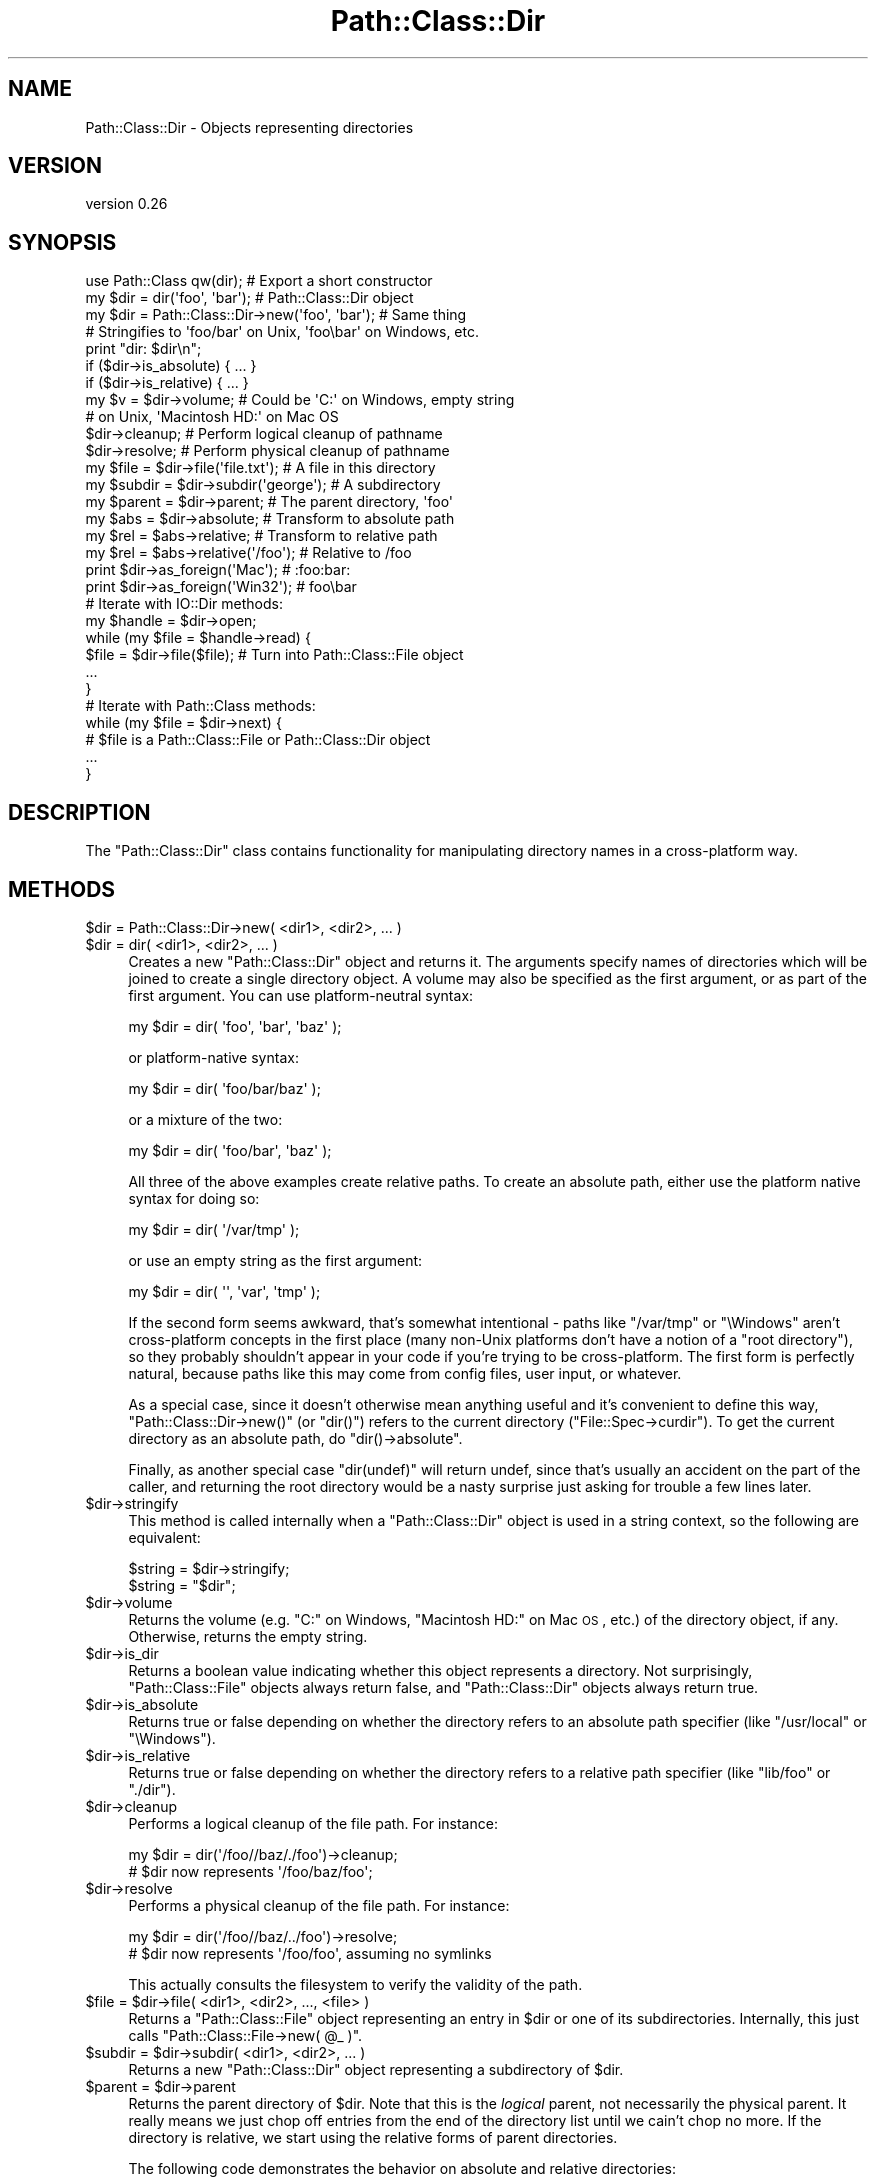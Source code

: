 .\" Automatically generated by Pod::Man 2.25 (Pod::Simple 3.20)
.\"
.\" Standard preamble:
.\" ========================================================================
.de Sp \" Vertical space (when we can't use .PP)
.if t .sp .5v
.if n .sp
..
.de Vb \" Begin verbatim text
.ft CW
.nf
.ne \\$1
..
.de Ve \" End verbatim text
.ft R
.fi
..
.\" Set up some character translations and predefined strings.  \*(-- will
.\" give an unbreakable dash, \*(PI will give pi, \*(L" will give a left
.\" double quote, and \*(R" will give a right double quote.  \*(C+ will
.\" give a nicer C++.  Capital omega is used to do unbreakable dashes and
.\" therefore won't be available.  \*(C` and \*(C' expand to `' in nroff,
.\" nothing in troff, for use with C<>.
.tr \(*W-
.ds C+ C\v'-.1v'\h'-1p'\s-2+\h'-1p'+\s0\v'.1v'\h'-1p'
.ie n \{\
.    ds -- \(*W-
.    ds PI pi
.    if (\n(.H=4u)&(1m=24u) .ds -- \(*W\h'-12u'\(*W\h'-12u'-\" diablo 10 pitch
.    if (\n(.H=4u)&(1m=20u) .ds -- \(*W\h'-12u'\(*W\h'-8u'-\"  diablo 12 pitch
.    ds L" ""
.    ds R" ""
.    ds C` ""
.    ds C' ""
'br\}
.el\{\
.    ds -- \|\(em\|
.    ds PI \(*p
.    ds L" ``
.    ds R" ''
'br\}
.\"
.\" Escape single quotes in literal strings from groff's Unicode transform.
.ie \n(.g .ds Aq \(aq
.el       .ds Aq '
.\"
.\" If the F register is turned on, we'll generate index entries on stderr for
.\" titles (.TH), headers (.SH), subsections (.SS), items (.Ip), and index
.\" entries marked with X<> in POD.  Of course, you'll have to process the
.\" output yourself in some meaningful fashion.
.ie \nF \{\
.    de IX
.    tm Index:\\$1\t\\n%\t"\\$2"
..
.    nr % 0
.    rr F
.\}
.el \{\
.    de IX
..
.\}
.\"
.\" Accent mark definitions (@(#)ms.acc 1.5 88/02/08 SMI; from UCB 4.2).
.\" Fear.  Run.  Save yourself.  No user-serviceable parts.
.    \" fudge factors for nroff and troff
.if n \{\
.    ds #H 0
.    ds #V .8m
.    ds #F .3m
.    ds #[ \f1
.    ds #] \fP
.\}
.if t \{\
.    ds #H ((1u-(\\\\n(.fu%2u))*.13m)
.    ds #V .6m
.    ds #F 0
.    ds #[ \&
.    ds #] \&
.\}
.    \" simple accents for nroff and troff
.if n \{\
.    ds ' \&
.    ds ` \&
.    ds ^ \&
.    ds , \&
.    ds ~ ~
.    ds /
.\}
.if t \{\
.    ds ' \\k:\h'-(\\n(.wu*8/10-\*(#H)'\'\h"|\\n:u"
.    ds ` \\k:\h'-(\\n(.wu*8/10-\*(#H)'\`\h'|\\n:u'
.    ds ^ \\k:\h'-(\\n(.wu*10/11-\*(#H)'^\h'|\\n:u'
.    ds , \\k:\h'-(\\n(.wu*8/10)',\h'|\\n:u'
.    ds ~ \\k:\h'-(\\n(.wu-\*(#H-.1m)'~\h'|\\n:u'
.    ds / \\k:\h'-(\\n(.wu*8/10-\*(#H)'\z\(sl\h'|\\n:u'
.\}
.    \" troff and (daisy-wheel) nroff accents
.ds : \\k:\h'-(\\n(.wu*8/10-\*(#H+.1m+\*(#F)'\v'-\*(#V'\z.\h'.2m+\*(#F'.\h'|\\n:u'\v'\*(#V'
.ds 8 \h'\*(#H'\(*b\h'-\*(#H'
.ds o \\k:\h'-(\\n(.wu+\w'\(de'u-\*(#H)/2u'\v'-.3n'\*(#[\z\(de\v'.3n'\h'|\\n:u'\*(#]
.ds d- \h'\*(#H'\(pd\h'-\w'~'u'\v'-.25m'\f2\(hy\fP\v'.25m'\h'-\*(#H'
.ds D- D\\k:\h'-\w'D'u'\v'-.11m'\z\(hy\v'.11m'\h'|\\n:u'
.ds th \*(#[\v'.3m'\s+1I\s-1\v'-.3m'\h'-(\w'I'u*2/3)'\s-1o\s+1\*(#]
.ds Th \*(#[\s+2I\s-2\h'-\w'I'u*3/5'\v'-.3m'o\v'.3m'\*(#]
.ds ae a\h'-(\w'a'u*4/10)'e
.ds Ae A\h'-(\w'A'u*4/10)'E
.    \" corrections for vroff
.if v .ds ~ \\k:\h'-(\\n(.wu*9/10-\*(#H)'\s-2\u~\d\s+2\h'|\\n:u'
.if v .ds ^ \\k:\h'-(\\n(.wu*10/11-\*(#H)'\v'-.4m'^\v'.4m'\h'|\\n:u'
.    \" for low resolution devices (crt and lpr)
.if \n(.H>23 .if \n(.V>19 \
\{\
.    ds : e
.    ds 8 ss
.    ds o a
.    ds d- d\h'-1'\(ga
.    ds D- D\h'-1'\(hy
.    ds th \o'bp'
.    ds Th \o'LP'
.    ds ae ae
.    ds Ae AE
.\}
.rm #[ #] #H #V #F C
.\" ========================================================================
.\"
.IX Title "Path::Class::Dir 3"
.TH Path::Class::Dir 3 "2016-10-14" "perl v5.16.3" "User Contributed Perl Documentation"
.\" For nroff, turn off justification.  Always turn off hyphenation; it makes
.\" way too many mistakes in technical documents.
.if n .ad l
.nh
.SH "NAME"
Path::Class::Dir \- Objects representing directories
.SH "VERSION"
.IX Header "VERSION"
version 0.26
.SH "SYNOPSIS"
.IX Header "SYNOPSIS"
.Vb 1
\&  use Path::Class qw(dir);  # Export a short constructor
\&  
\&  my $dir = dir(\*(Aqfoo\*(Aq, \*(Aqbar\*(Aq);       # Path::Class::Dir object
\&  my $dir = Path::Class::Dir\->new(\*(Aqfoo\*(Aq, \*(Aqbar\*(Aq);  # Same thing
\&  
\&  # Stringifies to \*(Aqfoo/bar\*(Aq on Unix, \*(Aqfoo\ebar\*(Aq on Windows, etc.
\&  print "dir: $dir\en";
\&  
\&  if ($dir\->is_absolute) { ... }
\&  if ($dir\->is_relative) { ... }
\&  
\&  my $v = $dir\->volume; # Could be \*(AqC:\*(Aq on Windows, empty string
\&                        # on Unix, \*(AqMacintosh HD:\*(Aq on Mac OS
\&  
\&  $dir\->cleanup; # Perform logical cleanup of pathname
\&  $dir\->resolve; # Perform physical cleanup of pathname
\&  
\&  my $file = $dir\->file(\*(Aqfile.txt\*(Aq); # A file in this directory
\&  my $subdir = $dir\->subdir(\*(Aqgeorge\*(Aq); # A subdirectory
\&  my $parent = $dir\->parent; # The parent directory, \*(Aqfoo\*(Aq
\&  
\&  my $abs = $dir\->absolute; # Transform to absolute path
\&  my $rel = $abs\->relative; # Transform to relative path
\&  my $rel = $abs\->relative(\*(Aq/foo\*(Aq); # Relative to /foo
\&  
\&  print $dir\->as_foreign(\*(AqMac\*(Aq);   # :foo:bar:
\&  print $dir\->as_foreign(\*(AqWin32\*(Aq); #  foo\ebar
\&
\&  # Iterate with IO::Dir methods:
\&  my $handle = $dir\->open;
\&  while (my $file = $handle\->read) {
\&    $file = $dir\->file($file);  # Turn into Path::Class::File object
\&    ...
\&  }
\&  
\&  # Iterate with Path::Class methods:
\&  while (my $file = $dir\->next) {
\&    # $file is a Path::Class::File or Path::Class::Dir object
\&    ...
\&  }
.Ve
.SH "DESCRIPTION"
.IX Header "DESCRIPTION"
The \f(CW\*(C`Path::Class::Dir\*(C'\fR class contains functionality for manipulating
directory names in a cross-platform way.
.SH "METHODS"
.IX Header "METHODS"
.ie n .IP "$dir = Path::Class::Dir\->new( <dir1>, <dir2>, ... )" 4
.el .IP "\f(CW$dir\fR = Path::Class::Dir\->new( <dir1>, <dir2>, ... )" 4
.IX Item "$dir = Path::Class::Dir->new( <dir1>, <dir2>, ... )"
.PD 0
.ie n .IP "$dir = dir( <dir1>, <dir2>, ... )" 4
.el .IP "\f(CW$dir\fR = dir( <dir1>, <dir2>, ... )" 4
.IX Item "$dir = dir( <dir1>, <dir2>, ... )"
.PD
Creates a new \f(CW\*(C`Path::Class::Dir\*(C'\fR object and returns it.  The
arguments specify names of directories which will be joined to create
a single directory object.  A volume may also be specified as the
first argument, or as part of the first argument.  You can use
platform-neutral syntax:
.Sp
.Vb 1
\&  my $dir = dir( \*(Aqfoo\*(Aq, \*(Aqbar\*(Aq, \*(Aqbaz\*(Aq );
.Ve
.Sp
or platform-native syntax:
.Sp
.Vb 1
\&  my $dir = dir( \*(Aqfoo/bar/baz\*(Aq );
.Ve
.Sp
or a mixture of the two:
.Sp
.Vb 1
\&  my $dir = dir( \*(Aqfoo/bar\*(Aq, \*(Aqbaz\*(Aq );
.Ve
.Sp
All three of the above examples create relative paths.  To create an
absolute path, either use the platform native syntax for doing so:
.Sp
.Vb 1
\&  my $dir = dir( \*(Aq/var/tmp\*(Aq );
.Ve
.Sp
or use an empty string as the first argument:
.Sp
.Vb 1
\&  my $dir = dir( \*(Aq\*(Aq, \*(Aqvar\*(Aq, \*(Aqtmp\*(Aq );
.Ve
.Sp
If the second form seems awkward, that's somewhat intentional \- paths
like \f(CW\*(C`/var/tmp\*(C'\fR or \f(CW\*(C`\eWindows\*(C'\fR aren't cross-platform concepts in the
first place (many non-Unix platforms don't have a notion of a \*(L"root
directory\*(R"), so they probably shouldn't appear in your code if you're
trying to be cross-platform.  The first form is perfectly natural,
because paths like this may come from config files, user input, or
whatever.
.Sp
As a special case, since it doesn't otherwise mean anything useful and
it's convenient to define this way, \f(CW\*(C`Path::Class::Dir\->new()\*(C'\fR (or
\&\f(CW\*(C`dir()\*(C'\fR) refers to the current directory (\f(CW\*(C`File::Spec\->curdir\*(C'\fR).
To get the current directory as an absolute path, do \f(CW\*(C`dir()\->absolute\*(C'\fR.
.Sp
Finally, as another special case \f(CW\*(C`dir(undef)\*(C'\fR will return undef,
since that's usually an accident on the part of the caller, and
returning the root directory would be a nasty surprise just asking for
trouble a few lines later.
.ie n .IP "$dir\->stringify" 4
.el .IP "\f(CW$dir\fR\->stringify" 4
.IX Item "$dir->stringify"
This method is called internally when a \f(CW\*(C`Path::Class::Dir\*(C'\fR object is
used in a string context, so the following are equivalent:
.Sp
.Vb 2
\&  $string = $dir\->stringify;
\&  $string = "$dir";
.Ve
.ie n .IP "$dir\->volume" 4
.el .IP "\f(CW$dir\fR\->volume" 4
.IX Item "$dir->volume"
Returns the volume (e.g. \f(CW\*(C`C:\*(C'\fR on Windows, \f(CW\*(C`Macintosh HD:\*(C'\fR on Mac \s-1OS\s0,
etc.) of the directory object, if any.  Otherwise, returns the empty
string.
.ie n .IP "$dir\->is_dir" 4
.el .IP "\f(CW$dir\fR\->is_dir" 4
.IX Item "$dir->is_dir"
Returns a boolean value indicating whether this object represents a
directory.  Not surprisingly, \f(CW\*(C`Path::Class::File\*(C'\fR objects always
return false, and \f(CW\*(C`Path::Class::Dir\*(C'\fR objects always return true.
.ie n .IP "$dir\->is_absolute" 4
.el .IP "\f(CW$dir\fR\->is_absolute" 4
.IX Item "$dir->is_absolute"
Returns true or false depending on whether the directory refers to an
absolute path specifier (like \f(CW\*(C`/usr/local\*(C'\fR or \f(CW\*(C`\eWindows\*(C'\fR).
.ie n .IP "$dir\->is_relative" 4
.el .IP "\f(CW$dir\fR\->is_relative" 4
.IX Item "$dir->is_relative"
Returns true or false depending on whether the directory refers to a
relative path specifier (like \f(CW\*(C`lib/foo\*(C'\fR or \f(CW\*(C`./dir\*(C'\fR).
.ie n .IP "$dir\->cleanup" 4
.el .IP "\f(CW$dir\fR\->cleanup" 4
.IX Item "$dir->cleanup"
Performs a logical cleanup of the file path.  For instance:
.Sp
.Vb 2
\&  my $dir = dir(\*(Aq/foo//baz/./foo\*(Aq)\->cleanup;
\&  # $dir now represents \*(Aq/foo/baz/foo\*(Aq;
.Ve
.ie n .IP "$dir\->resolve" 4
.el .IP "\f(CW$dir\fR\->resolve" 4
.IX Item "$dir->resolve"
Performs a physical cleanup of the file path.  For instance:
.Sp
.Vb 2
\&  my $dir = dir(\*(Aq/foo//baz/../foo\*(Aq)\->resolve;
\&  # $dir now represents \*(Aq/foo/foo\*(Aq, assuming no symlinks
.Ve
.Sp
This actually consults the filesystem to verify the validity of the
path.
.ie n .IP "$file = $dir\->file( <dir1>, <dir2>, ..., <file> )" 4
.el .IP "\f(CW$file\fR = \f(CW$dir\fR\->file( <dir1>, <dir2>, ..., <file> )" 4
.IX Item "$file = $dir->file( <dir1>, <dir2>, ..., <file> )"
Returns a \f(CW\*(C`Path::Class::File\*(C'\fR object representing an entry in \f(CW$dir\fR
or one of its subdirectories.  Internally, this just calls \f(CW\*(C`Path::Class::File\->new( @_ )\*(C'\fR.
.ie n .IP "$subdir = $dir\->subdir( <dir1>, <dir2>, ... )" 4
.el .IP "\f(CW$subdir\fR = \f(CW$dir\fR\->subdir( <dir1>, <dir2>, ... )" 4
.IX Item "$subdir = $dir->subdir( <dir1>, <dir2>, ... )"
Returns a new \f(CW\*(C`Path::Class::Dir\*(C'\fR object representing a subdirectory
of \f(CW$dir\fR.
.ie n .IP "$parent = $dir\->parent" 4
.el .IP "\f(CW$parent\fR = \f(CW$dir\fR\->parent" 4
.IX Item "$parent = $dir->parent"
Returns the parent directory of \f(CW$dir\fR.  Note that this is the
\&\fIlogical\fR parent, not necessarily the physical parent.  It really
means we just chop off entries from the end of the directory list
until we cain't chop no more.  If the directory is relative, we start
using the relative forms of parent directories.
.Sp
The following code demonstrates the behavior on absolute and relative
directories:
.Sp
.Vb 5
\&  $dir = dir(\*(Aq/foo/bar\*(Aq);
\&  for (1..6) {
\&    print "Absolute: $dir\en";
\&    $dir = $dir\->parent;
\&  }
\&  
\&  $dir = dir(\*(Aqfoo/bar\*(Aq);
\&  for (1..6) {
\&    print "Relative: $dir\en";
\&    $dir = $dir\->parent;
\&  }
\&  
\&  ########### Output on Unix ################
\&  Absolute: /foo/bar
\&  Absolute: /foo
\&  Absolute: /
\&  Absolute: /
\&  Absolute: /
\&  Absolute: /
\&  Relative: foo/bar
\&  Relative: foo
\&  Relative: .
\&  Relative: ..
\&  Relative: ../..
\&  Relative: ../../..
.Ve
.ie n .IP "@list = $dir\->children" 4
.el .IP "\f(CW@list\fR = \f(CW$dir\fR\->children" 4
.IX Item "@list = $dir->children"
Returns a list of \f(CW\*(C`Path::Class::File\*(C'\fR and/or \f(CW\*(C`Path::Class::Dir\*(C'\fR
objects listed in this directory, or in scalar context the number of
such objects.  Obviously, it is necessary for \f(CW$dir\fR to
exist and be readable in order to find its children.
.Sp
Note that the children are returned as subdirectories of \f(CW$dir\fR,
i.e. the children of \fIfoo\fR will be \fIfoo/bar\fR and \fIfoo/baz\fR, not
\&\fIbar\fR and \fIbaz\fR.
.Sp
Ordinarily \f(CW\*(C`children()\*(C'\fR will not include the \fIself\fR and \fIparent\fR
entries \f(CW\*(C`.\*(C'\fR and \f(CW\*(C`..\*(C'\fR (or their equivalents on non-Unix systems),
because that's like I'm-my-own-grandpa business.  If you do want all
directory entries including these special ones, pass a true value for
the \f(CW\*(C`all\*(C'\fR parameter:
.Sp
.Vb 2
\&  @c = $dir\->children(); # Just the children
\&  @c = $dir\->children(all => 1); # All entries
.Ve
.Sp
In addition, there's a \f(CW\*(C`no_hidden\*(C'\fR parameter that will exclude all
normally \*(L"hidden\*(R" entries \- on Unix this means excluding all entries
that begin with a dot (\f(CW\*(C`.\*(C'\fR):
.Sp
.Vb 1
\&  @c = $dir\->children(no_hidden => 1); # Just normally\-visible entries
.Ve
.ie n .IP "$abs = $dir\->absolute" 4
.el .IP "\f(CW$abs\fR = \f(CW$dir\fR\->absolute" 4
.IX Item "$abs = $dir->absolute"
Returns a \f(CW\*(C`Path::Class::Dir\*(C'\fR object representing \f(CW$dir\fR as an
absolute path.  An optional argument, given as either a string or a
\&\f(CW\*(C`Path::Class::Dir\*(C'\fR object, specifies the directory to use as the base
of relativity \- otherwise the current working directory will be used.
.ie n .IP "$rel = $dir\->relative" 4
.el .IP "\f(CW$rel\fR = \f(CW$dir\fR\->relative" 4
.IX Item "$rel = $dir->relative"
Returns a \f(CW\*(C`Path::Class::Dir\*(C'\fR object representing \f(CW$dir\fR as a
relative path.  An optional argument, given as either a string or a
\&\f(CW\*(C`Path::Class::Dir\*(C'\fR object, specifies the directory to use as the base
of relativity \- otherwise the current working directory will be used.
.ie n .IP "$boolean = $dir\->subsumes($other)" 4
.el .IP "\f(CW$boolean\fR = \f(CW$dir\fR\->subsumes($other)" 4
.IX Item "$boolean = $dir->subsumes($other)"
Returns true if this directory spec subsumes the other spec, and false
otherwise.  Think of \*(L"subsumes\*(R" as \*(L"contains\*(R", but we only look at the
\&\fIspecs\fR, not whether \f(CW$dir\fR actually contains \f(CW$other\fR on the
filesystem.
.Sp
The \f(CW$other\fR argument may be a \f(CW\*(C`Path::Class::Dir\*(C'\fR object, a
\&\f(CW\*(C`Path::Class::File\*(C'\fR object, or a string.  In the latter case, we
assume it's a directory.
.Sp
.Vb 5
\&  # Examples:
\&  dir(\*(Aqfoo/bar\*(Aq )\->subsumes(dir(\*(Aqfoo/bar/baz\*(Aq))  # True
\&  dir(\*(Aq/foo/bar\*(Aq)\->subsumes(dir(\*(Aq/foo/bar/baz\*(Aq)) # True
\&  dir(\*(Aqfoo/bar\*(Aq )\->subsumes(dir(\*(Aqbar/baz\*(Aq))      # False
\&  dir(\*(Aq/foo/bar\*(Aq)\->subsumes(dir(\*(Aqfoo/bar\*(Aq))      # False
.Ve
.ie n .IP "$boolean = $dir\->contains($other)" 4
.el .IP "\f(CW$boolean\fR = \f(CW$dir\fR\->contains($other)" 4
.IX Item "$boolean = $dir->contains($other)"
Returns true if this directory actually contains \f(CW$other\fR on the
filesystem.  \f(CW$other\fR doesn't have to be a direct child of \f(CW$dir\fR,
it just has to be subsumed.
.ie n .IP "$foreign = $dir\->as_foreign($type)" 4
.el .IP "\f(CW$foreign\fR = \f(CW$dir\fR\->as_foreign($type)" 4
.IX Item "$foreign = $dir->as_foreign($type)"
Returns a \f(CW\*(C`Path::Class::Dir\*(C'\fR object representing \f(CW$dir\fR as it would
be specified on a system of type \f(CW$type\fR.  Known types include
\&\f(CW\*(C`Unix\*(C'\fR, \f(CW\*(C`Win32\*(C'\fR, \f(CW\*(C`Mac\*(C'\fR, \f(CW\*(C`VMS\*(C'\fR, and \f(CW\*(C`OS2\*(C'\fR, i.e. anything for which
there is a subclass of \f(CW\*(C`File::Spec\*(C'\fR.
.Sp
Any generated objects (subdirectories, files, parents, etc.) will also
retain this type.
.ie n .IP "$foreign = Path::Class::Dir\->new_foreign($type, @args)" 4
.el .IP "\f(CW$foreign\fR = Path::Class::Dir\->new_foreign($type, \f(CW@args\fR)" 4
.IX Item "$foreign = Path::Class::Dir->new_foreign($type, @args)"
Returns a \f(CW\*(C`Path::Class::Dir\*(C'\fR object representing \f(CW$dir\fR as it would
be specified on a system of type \f(CW$type\fR.  Known types include
\&\f(CW\*(C`Unix\*(C'\fR, \f(CW\*(C`Win32\*(C'\fR, \f(CW\*(C`Mac\*(C'\fR, \f(CW\*(C`VMS\*(C'\fR, and \f(CW\*(C`OS2\*(C'\fR, i.e. anything for which
there is a subclass of \f(CW\*(C`File::Spec\*(C'\fR.
.Sp
The arguments in \f(CW@args\fR are the same as they would be specified in
\&\f(CW\*(C`new()\*(C'\fR.
.ie n .IP "@list = $dir\->dir_list([\s-1OFFSET\s0, [\s-1LENGTH\s0]])" 4
.el .IP "\f(CW@list\fR = \f(CW$dir\fR\->dir_list([\s-1OFFSET\s0, [\s-1LENGTH\s0]])" 4
.IX Item "@list = $dir->dir_list([OFFSET, [LENGTH]])"
Returns the list of strings internally representing this directory
structure.  Each successive member of the list is understood to be an
entry in its predecessor's directory list.  By contract, \f(CW\*(C`Path::Class\->new( $dir\->dir_list )\*(C'\fR should be equivalent to \f(CW$dir\fR.
.Sp
The semantics of this method are similar to Perl's \f(CW\*(C`splice\*(C'\fR or
\&\f(CW\*(C`substr\*(C'\fR functions; they return \f(CW\*(C`LENGTH\*(C'\fR elements starting at
\&\f(CW\*(C`OFFSET\*(C'\fR.  If \f(CW\*(C`LENGTH\*(C'\fR is omitted, returns all the elements starting
at \f(CW\*(C`OFFSET\*(C'\fR up to the end of the list.  If \f(CW\*(C`LENGTH\*(C'\fR is negative,
returns the elements from \f(CW\*(C`OFFSET\*(C'\fR onward except for \f(CW\*(C`\-LENGTH\*(C'\fR
elements at the end.  If \f(CW\*(C`OFFSET\*(C'\fR is negative, it counts backward
\&\f(CW\*(C`OFFSET\*(C'\fR elements from the end of the list.  If \f(CW\*(C`OFFSET\*(C'\fR and
\&\f(CW\*(C`LENGTH\*(C'\fR are both omitted, the entire list is returned.
.Sp
In a scalar context, \f(CW\*(C`dir_list()\*(C'\fR with no arguments returns the
number of entries in the directory list; \f(CW\*(C`dir_list(OFFSET)\*(C'\fR returns
the single element at that offset; \f(CW\*(C`dir_list(OFFSET, LENGTH)\*(C'\fR returns
the final element that would have been returned in a list context.
.ie n .IP "$fh = $dir\->\fIopen()\fR" 4
.el .IP "\f(CW$fh\fR = \f(CW$dir\fR\->\fIopen()\fR" 4
.IX Item "$fh = $dir->open()"
Passes \f(CW$dir\fR to \f(CW\*(C`IO::Dir\->open\*(C'\fR and returns the result as an
\&\f(CW\*(C`IO::Dir\*(C'\fR object.  If the opening fails, \f(CW\*(C`undef\*(C'\fR is returned and
\&\f(CW$!\fR is set.
.ie n .IP "$dir\->mkpath($verbose, $mode)" 4
.el .IP "\f(CW$dir\fR\->mkpath($verbose, \f(CW$mode\fR)" 4
.IX Item "$dir->mkpath($verbose, $mode)"
Passes all arguments, including \f(CW$dir\fR, to \f(CW\*(C`File::Path::mkpath()\*(C'\fR and returns the result (a list of all directories created).
.ie n .IP "$dir\->rmtree($verbose, $cautious)" 4
.el .IP "\f(CW$dir\fR\->rmtree($verbose, \f(CW$cautious\fR)" 4
.IX Item "$dir->rmtree($verbose, $cautious)"
Passes all arguments, including \f(CW$dir\fR, to \f(CW\*(C`File::Path::rmtree()\*(C'\fR and returns the result (the number of files successfully deleted).
.ie n .IP "$dir\->\fIremove()\fR" 4
.el .IP "\f(CW$dir\fR\->\fIremove()\fR" 4
.IX Item "$dir->remove()"
Removes the directory, which must be empty.  Returns a boolean value
indicating whether or not the directory was successfully removed.
This method is mainly provided for consistency with
\&\f(CW\*(C`Path::Class::File\*(C'\fR's \f(CW\*(C`remove()\*(C'\fR method.
.ie n .IP "$dir\->tempfile(...)" 4
.el .IP "\f(CW$dir\fR\->tempfile(...)" 4
.IX Item "$dir->tempfile(...)"
An interface to \f(CW\*(C`File::Temp\*(C'\fR's \f(CW\*(C`tempfile()\*(C'\fR function.  Just like
that function, if you call this in a scalar context, the return value
is the filehandle and the file is \f(CW\*(C`unlink\*(C'\fRed as soon as possible
(which is immediately on Unix-like platforms).  If called in a list
context, the return values are the filehandle and the filename.
.Sp
The given directory is passed as the \f(CW\*(C`DIR\*(C'\fR parameter.
.Sp
Here's an example of pretty good usage which doesn't allow race
conditions, won't leave yucky tempfiles around on your filesystem,
etc.:
.Sp
.Vb 4
\&  my $fh = $dir\->tempfile;
\&  print $fh "Here\*(Aqs some data...\en";
\&  seek($fh, 0, 0);
\&  while (<$fh>) { do something... }
.Ve
.Sp
Or in combination with a \f(CW\*(C`fork\*(C'\fR:
.Sp
.Vb 8
\&  my $fh = $dir\->tempfile;
\&  print $fh "Here\*(Aqs some more data...\en";
\&  seek($fh, 0, 0);
\&  if ($pid=fork()) {
\&    wait;
\&  } else {
\&    something($_) while <$fh>;
\&  }
.Ve
.ie n .IP "$dir_or_file = $dir\->\fInext()\fR" 4
.el .IP "\f(CW$dir_or_file\fR = \f(CW$dir\fR\->\fInext()\fR" 4
.IX Item "$dir_or_file = $dir->next()"
A convenient way to iterate through directory contents.  The first
time \f(CW\*(C`next()\*(C'\fR is called, it will \f(CW\*(C`open()\*(C'\fR the directory and read the
first item from it, returning the result as a \f(CW\*(C`Path::Class::Dir\*(C'\fR or
\&\f(CW\*(C`Path::Class::File\*(C'\fR object (depending, of course, on its actual
type).  Each subsequent call to \f(CW\*(C`next()\*(C'\fR will simply iterate over the
directory's contents, until there are no more items in the directory,
and then the undefined value is returned.  For example, to iterate
over all the regular files in a directory:
.Sp
.Vb 5
\&  while (my $file = $dir\->next) {
\&    next unless \-f $file;
\&    my $fh = $file\->open(\*(Aqr\*(Aq) or die "Can\*(Aqt read $file: $!";
\&    ...
\&  }
.Ve
.Sp
If an error occurs when opening the directory (for instance, it
doesn't exist or isn't readable), \f(CW\*(C`next()\*(C'\fR will throw an exception
with the value of \f(CW$!\fR.
.ie n .IP "$dir\->traverse( sub { ... }, @args )" 4
.el .IP "\f(CW$dir\fR\->traverse( sub { ... }, \f(CW@args\fR )" 4
.IX Item "$dir->traverse( sub { ... }, @args )"
Calls the given callback for the root, passing it a continuation
function which, when called, will call this recursively on each of its
children. The callback function should be of the form:
.Sp
.Vb 4
\&  sub {
\&    my ($child, $cont, @args) = @_;
\&    # ...
\&  }
.Ve
.Sp
For instance, to calculate the number of files in a directory, you
can do this:
.Sp
.Vb 4
\&  my $nfiles = $dir\->traverse(sub {
\&    my ($child, $cont) = @_;
\&    return sum($cont\->(), ($child\->is_dir ? 0 : 1));
\&  });
.Ve
.Sp
or to calculate the maximum depth of a directory:
.Sp
.Vb 4
\&  my $depth = $dir\->traverse(sub {
\&    my ($child, $cont, $depth) = @_;
\&    return max($cont\->($depth + 1), $depth);
\&  }, 0);
.Ve
.Sp
You can also choose not to call the callback in certain situations:
.Sp
.Vb 6
\&  $dir\->traverse(sub {
\&    my ($child, $cont) = @_;
\&    return if \-l $child; # don\*(Aqt follow symlinks
\&    # do something with $child
\&    return $cont\->();
\&  });
.Ve
.ie n .IP "$dir\->recurse( callback => sub {...} )" 4
.el .IP "\f(CW$dir\fR\->recurse( callback => sub {...} )" 4
.IX Item "$dir->recurse( callback => sub {...} )"
Iterates through this directory and all of its children, and all of
its children's children, etc., calling the \f(CW\*(C`callback\*(C'\fR subroutine for
each entry.  This is a lot like what the \f(CW\*(C`File::Find\*(C'\fR module does,
and of course \f(CW\*(C`File::Find\*(C'\fR will work fine on \f(CW\*(C`Path::Class\*(C'\fR objects,
but the advantage of the \f(CW\*(C`recurse()\*(C'\fR method is that it will also feed
your callback routine \f(CW\*(C`Path::Class\*(C'\fR objects rather than just pathname
strings.
.Sp
The \f(CW\*(C`recurse()\*(C'\fR method requires a \f(CW\*(C`callback\*(C'\fR parameter specifying
the subroutine to invoke for each entry.  It will be passed the
\&\f(CW\*(C`Path::Class\*(C'\fR object as its first argument.
.Sp
\&\f(CW\*(C`recurse()\*(C'\fR also accepts two boolean parameters, \f(CW\*(C`depthfirst\*(C'\fR and
\&\f(CW\*(C`preorder\*(C'\fR that control the order of recursion.  The default is a
preorder, breadth-first search, i.e. \f(CW\*(C`depthfirst => 0, preorder => 1\*(C'\fR.
At the time of this writing, all combinations of these two parameters
are supported \fIexcept\fR \f(CW\*(C`depthfirst => 0, preorder => 0\*(C'\fR.
.ie n .IP "$st = $file\->\fIstat()\fR" 4
.el .IP "\f(CW$st\fR = \f(CW$file\fR\->\fIstat()\fR" 4
.IX Item "$st = $file->stat()"
Invokes \f(CW\*(C`File::stat::stat()\*(C'\fR on this directory and returns a
\&\f(CW\*(C`File::stat\*(C'\fR object representing the result.
.ie n .IP "$st = $file\->\fIlstat()\fR" 4
.el .IP "\f(CW$st\fR = \f(CW$file\fR\->\fIlstat()\fR" 4
.IX Item "$st = $file->lstat()"
Same as \f(CW\*(C`stat()\*(C'\fR, but if \f(CW$file\fR is a symbolic link, \f(CW\*(C`lstat()\*(C'\fR
stats the link instead of the directory the link points to.
.ie n .IP "$class = $file\->\fIfile_class()\fR" 4
.el .IP "\f(CW$class\fR = \f(CW$file\fR\->\fIfile_class()\fR" 4
.IX Item "$class = $file->file_class()"
Returns the class which should be used to create file objects.
.Sp
Generally overridden whenever this class is subclassed.
.SH "AUTHOR"
.IX Header "AUTHOR"
Ken Williams, kwilliams@cpan.org
.SH "SEE ALSO"
.IX Header "SEE ALSO"
Path::Class, Path::Class::File, File::Spec
